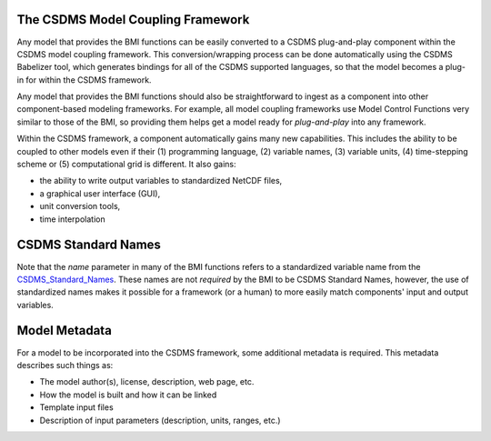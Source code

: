 The CSDMS Model Coupling Framework
==================================

Any model that provides the BMI functions can be easily converted
to a CSDMS plug-and-play component within the CSDMS model coupling
framework.  This conversion/wrapping process can be done
automatically using the CSDMS Babelizer tool, which generates
bindings for all of the CSDMS supported languages, so that the
model becomes a plug-in for within the CSDMS framework.

Any model that provides the BMI functions should also be
straightforward to ingest as a component into other component-based
modeling frameworks.  For example, all model coupling frameworks
use Model Control Functions very similar to those of the BMI,
so providing them helps get a model ready for *plug-and-play* into
any framework.

Within the CSDMS framework, a component automatically gains many
new capabilities. This includes the ability to be coupled to
other models even if their (1) programming language, (2) variable
names, (3) variable units, (4) time-stepping scheme or (5)
computational grid is different.  It also gains:

* the ability to write output variables to standardized NetCDF
  files,
* a graphical user interface (GUI),
* unit conversion tools,
* time interpolation


CSDMS Standard Names
====================

Note that the *name* parameter in many of the BMI functions
refers to a standardized variable name from the
`CSDMS_Standard_Names <http://csdms.colorado.edu/wiki/CSDMS_Standard_Names>`_.
These names are not *required* by the BMI to be CSDMS Standard Names,
however, the use of standardized names makes it possible for a
framework (or a human) to more easily match components' input and
output variables.

.. note:

  Note you **do not** change the variable names that you currently
  use within your model.  The standard names are too long to be
  used within your model code.  Instead, you find a matching CSDMS
  Standard Name for each variable in your model and then write your
  BMI functions to accept the standard names and map them to your
  model's internal names.


Model Metadata
==============

For a model to be incorporated into the CSDMS framework, some additional
metadata is required. This metadata describes such things as:

*  The model author(s), license, description, web page, etc.
*  How the model is built and how it can be linked
*  Template input files
*  Description of input parameters (description, units, ranges, etc.)
